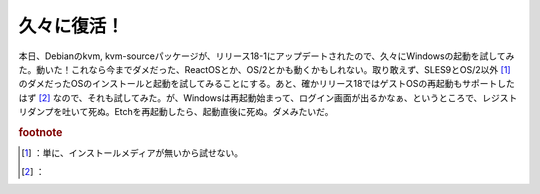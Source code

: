 ﻿久々に復活！
############


本日、Debianのkvm, kvm-sourceパッケージが、リリース18-1にアップデートされたので、久々にWindowsの起動を試してみた。動いた！これなら今までダメだった、ReactOSとか、OS/2とかも動くかもしれない。取り敢えず、SLES9とOS/2以外 [#]_ のダメだったOSのインストールと起動を試してみることにする。あと、確かリリース18ではゲストOSの再起動もサポートしたはず [#]_ なので、それも試してみた。が、Windowsは再起動始まって、ログイン画面が出るかなぁ、というところで、レジストリダンプを吐いて死ぬ。Etchを再起動したら、起動直後に死ぬ。ダメみたいだ。


.. rubric:: footnote

.. [#] ：単に、インストールメディアが無いから試せない。
.. [#] ：



.. author:: mkouhei
.. categories:: Debian, computer, virt., 
.. tags::


